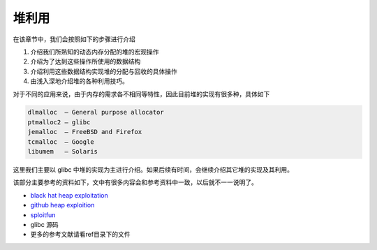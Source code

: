 堆利用
======

在该章节中，我们会按照如下的步骤进行介绍

1. 介绍我们所熟知的动态内存分配的堆的宏观操作
2. 介绍为了达到这些操作所使用的数据结构
3. 介绍利用这些数据结构实现堆的分配与回收的具体操作
4. 由浅入深地介绍堆的各种利用技巧。

对于不同的应用来说，由于内存的需求各不相同等特性，因此目前堆的实现有很多种，具体如下

.. code:: text

    dlmalloc  – General purpose allocator
    ptmalloc2 – glibc
    jemalloc  – FreeBSD and Firefox
    tcmalloc  – Google
    libumem   – Solaris

这里我们主要以 glibc 中堆的实现为主进行介绍。如果后续有时间，会继续介绍其它堆的实现及其利用。

该部分主要参考的资料如下，文中有很多内容会和参考资料中一致，以后就不一一说明了。

-  `black hat heap exploitation <https://www.blackhat.com/presentations/bh-usa-07/Ferguson/Whitepaper/bh-usa-07-ferguson-WP.pdf>`__
-  `github heap exploition <https://heap-exploitation.dhavalkapil.com/>`__
-  `sploitfun <https://sploitfun.wordpress.com/archives/>`__
-  glibc 源码
-  更多的参考文献请看ref目录下的文件

